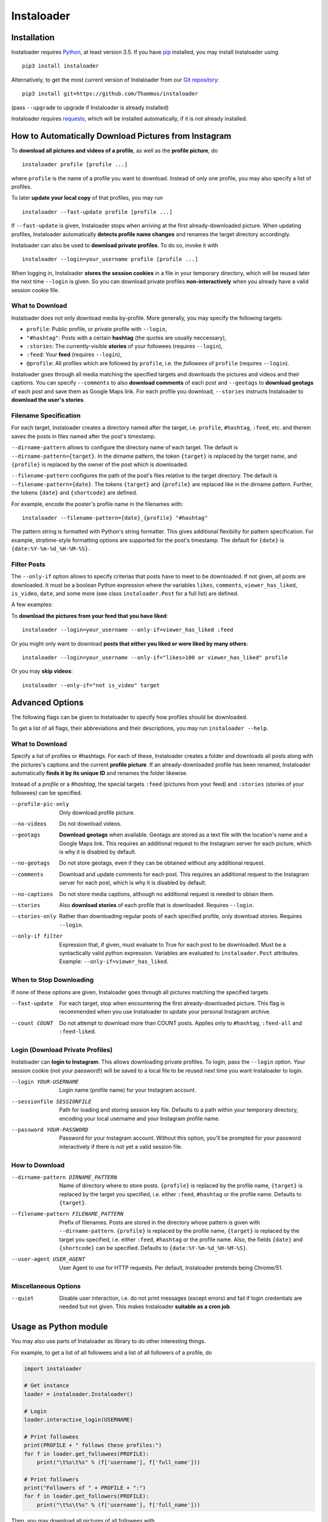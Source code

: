 Instaloader
===========

Installation
------------

.. installation-start

Instaloader requires `Python <https://www.python.org/>`__, at least
version 3.5.  If you have `pip <https://pypi.python.org/pypi/pip>`__
installed, you may install Instaloader using

::

    pip3 install instaloader

Alternatively, to get the most current version of Instaloader from our
`Git repository <https://github.com/Thammus/instaloader>`__:

::

    pip3 install git+https://github.com/Thammus/instaloader

(pass ``--upgrade`` to upgrade if Instaloader is already installed)

Instaloader requires
`requests <https://pypi.python.org/pypi/requests>`__, which
will be installed automatically, if it is not already installed.

.. installation-end

How to Automatically Download Pictures from Instagram
-----------------------------------------------------

.. basic-usage-start

To **download all pictures and videos of a profile**, as well as the
**profile picture**, do

::

    instaloader profile [profile ...]

where ``profile`` is the name of a profile you want to download. Instead
of only one profile, you may also specify a list of profiles.

To later **update your local copy** of that profiles, you may run

::

    instaloader --fast-update profile [profile ...]

If ``--fast-update`` is given, Instaloader stops when arriving at the
first already-downloaded picture. When updating profiles, Instaloader
automatically **detects profile name changes** and renames the target
directory accordingly.

Instaloader can also be used to **download private profiles**. To do so,
invoke it with

::

    instaloader --login=your_username profile [profile ...]

When logging in, Instaloader **stores the session cookies** in a file in
your temporary directory, which will be reused later the next time
``--login`` is given.  So you can download private profiles
**non-interactively** when you already have a valid session cookie file.

What to Download
^^^^^^^^^^^^^^^^

Instaloader does not only download media by-profile. More generally, you
may specify the following targets:

- ``profile``: Public profile, or private profile with ``--login``,

- ``"#hashtag"``: Posts with a certain **hashtag** (the quotes are
  usually neccessary),

- ``:stories``: The currently-visible **stories** of your followees
  (requires ``--login``),

- ``:feed``: Your **feed** (requires ``--login``),

- ``@profile``: All profiles which are followed by ``profile``, i.e. the
  *followees* of ``profile`` (requires ``--login``).

Instaloader goes through all media matching the specified targets and
downloads the pictures and videos and their captions. You can specify
``--comments`` to also **download comments** of each post and
``--geotags`` to **download geotags** of each post and save them as
Google Maps link.  For each profile you download, ``--stories``
instructs Instaloader to **download the user's stories**.

Filename Specification
^^^^^^^^^^^^^^^^^^^^^^

For each target, Instaloader creates a directory named after the target,
i.e. ``profile``, ``#hashtag``, ``:feed``, etc. and therein saves the
posts in files named after the post's timestamp.

``--dirname-pattern`` allows to configure the directory name of each
target. The default is ``--dirname-pattern={target}``. In the dirname
pattern, the token ``{target}`` is replaced by the target name, and
``{profile}`` is replaced by the owner of the post which is downloaded.

``--filename-pattern`` configures the path of the post's files relative
to the target directory. The default is ``--filename-pattern={date}``.
The tokens ``{target}`` and ``{profile}`` are replaced like in the
dirname pattern. Further, the tokens ``{date}`` and ``{shortcode}`` are
defined.

For example, encode the poster's profile name in the filenames with:

::

    instaloader --filename-pattern={date}_{profile} "#hashtag"

The pattern string is formatted with Python's string formatter. This
gives additional flexibilty for pattern specification. For example,
strptime-style formatting options are supported for the post's
timestamp. The default for ``{date}`` is ``{date:%Y-%m-%d_%H-%M-%S}``.

Filter Posts
^^^^^^^^^^^^

The ``--only-if`` option allows to specify criterias that posts have to
meet to be downloaded. If not given, all posts are downloaded. It must
be a boolean Python expression where the variables ``likes``,
``comments``, ``viewer_has_liked``, ``is_video``, ``date``, and some
more (see class ``instaloader.Post`` for a full list) are defined.

A few examples:

To **download the pictures from your feed that you have liked**:

::

    instaloader --login=your_username --only-if=viewer_has_liked :feed

Or you might only want to download **posts that either you liked or were
liked by many others**:

::

    instaloader --login=your_username --only-if="likes>100 or viewer_has_liked" profile

Or you may **skip videos**:

::

    instaloader --only-if="not is_video" target

.. basic-usage-end

Advanced Options
----------------

.. cli-options-start

The following flags can be given to Instaloader to specify how profiles should
be downloaded.

To get a list of all flags, their abbreviations and their descriptions, you may
run ``instaloader --help``.

What to Download
^^^^^^^^^^^^^^^^

Specify a list of profiles or #hashtags. For each of these, Instaloader
creates a folder and downloads all posts along with the pictures's
captions and the current **profile picture**. If an already-downloaded profile
has been renamed, Instaloader automatically **finds it by its unique ID** and
renames the folder likewise.

Instead of a *profile* or a *#hashtag*, the special targets
``:feed`` (pictures from your feed) and
``:stories`` (stories of your followees) can be specified.

--profile-pic-only         Only download profile picture.
--no-videos                Do not download videos.
--geotags                  **Download geotags** when available. Geotags are stored as
                           a text file with the location's name and a Google Maps
                           link. This requires an additional request to the
                           Instagram server for each picture, which is why it is
                           disabled by default.
--no-geotags               Do not store geotags, even if they can be obtained
                           without any additional request.
--comments                 Download and update comments for each post. This
                           requires an additional request to the Instagram server
                           for each post, which is why it is disabled by default.
--no-captions              Do not store media captions, although no additional
                           request is needed to obtain them.
--stories                  Also **download stories** of each profile that is
                           downloaded. Requires ``--login``.
--stories-only             Rather than downloading regular posts of each
                           specified profile, only download stories.
                           Requires ``--login``.
--only-if filter           Expression that, if given, must evaluate to True for each post to
                           be downloaded. Must be a syntactically valid python
                           expression. Variables are evaluated to
                           ``instaloader.Post`` attributes.
                           Example: ``--only-if=viewer_has_liked``.


When to Stop Downloading
^^^^^^^^^^^^^^^^^^^^^^^^

If none of these options are given, Instaloader goes through all pictures
matching the specified targets.

--fast-update              For each target, stop when encountering the first
                           already-downloaded picture. This flag is recommended
                           when you use Instaloader to update your personal
                           Instagram archive.
--count COUNT              Do not attempt to download more than COUNT posts.
                           Applies only to ``#hashtag``, ``:feed-all`` and ``:feed-liked``.


Login (Download Private Profiles)
^^^^^^^^^^^^^^^^^^^^^^^^^^^^^^^^^

Instaloader can **login to Instagram**. This allows downloading private
profiles. To login, pass the ``--login`` option. Your session cookie (not your
password!) will be saved to a local file to be reused next time you want
Instaloader to login.

--login YOUR-USERNAME      Login name (profile name) for your Instagram account.
--sessionfile SESSIONFILE  Path for loading and storing session key file.
                           Defaults to a path
                           within your temporary directory, encoding your local
                           username and your Instagram profile name.
--password YOUR-PASSWORD   Password for your Instagram account. Without this
                           option, you'll be prompted for your password
                           interactively if there is not yet a valid session
                           file.

How to Download
^^^^^^^^^^^^^^^

--dirname-pattern DIRNAME_PATTERN
                           Name of directory where to store posts. ``{profile}``
                           is replaced by the profile name, ``{target}`` is replaced
                           by the target you specified, i.e. either ``:feed``,
                           ``#hashtag`` or the profile name. Defaults to ``{target}``.
--filename-pattern FILENAME_PATTERN
                           Prefix of filenames. Posts are stored in the
                           directory whose pattern is given with ``--dirname-pattern``.
                           ``{profile}`` is replaced by the profile name,
                           ``{target}`` is replaced by the target you specified, i.e.
                           either ``:feed``, ``#hashtag`` or the profile name. Also, the
                           fields ``{date}`` and ``{shortcode}`` can be specified.
                           Defaults to ``{date:%Y-%m-%d_%H-%M-%S}``.
--user-agent USER_AGENT    User Agent to use for HTTP requests. Per default,
                           Instaloader pretends being Chrome/51.

Miscellaneous Options
^^^^^^^^^^^^^^^^^^^^^

--quiet                    Disable user interaction, i.e. do not print messages
                           (except errors) and fail if login credentials are
                           needed but not given. This makes Instaloader
                           **suitable as a cron job**.

.. cli-options-end

Usage as Python module
----------------------

.. as-module-intro-start

You may also use parts of Instaloader as library to do other interesting
things.

For example, to get a list of all followees and a list of all followers of a profile, do

.. code:: python

    import instaloader

    # Get instance
    loader = instaloader.Instaloader()

    # Login
    loader.interactive_login(USERNAME)

    # Print followees
    print(PROFILE + " follows these profiles:")
    for f in loader.get_followees(PROFILE):
        print("\t%s\t%s" % (f['username'], f['full_name']))

    # Print followers
    print("Followers of " + PROFILE + ":")
    for f in loader.get_followers(PROFILE):
        print("\t%s\t%s" % (f['username'], f['full_name']))

Then, you may download all pictures of all followees with

.. code:: python

    for f in loader.get_followers(PROFILE):
        loader.download_profile(f['username'])

You could also download your last 20 liked pics with

.. code:: python

    loader.download_feed_posts(max_count=20, fast_update=True,
                               filter_func=lambda post: post.viewer_has_liked)

To download the last 20 pictures with hashtag #cat, do

.. code:: python

    loader.download_hashtag('cat', max_count=20)

If logged in, Instaloader is also able to download user stories:

.. code:: python

    loader.download_stories()

Each Instagram profile has its own unique ID which stays unmodified even
if a user changes his/her username. To get said ID, given the profile's
name, you may call

.. code:: python

    loader.get_id_by_username(PROFILE_NAME)

``get_followees()`` also returns unique IDs for all loaded followees. To
get the current username of a profile, given this unique ID
``get_username_by_id()`` can be used. For example:

.. code:: python

    loader.get_username_by_id(followees[0]['id'])

.. as-module-intro-end

Refer to the
`Instaloader Documentation <http://instaloader.readthedocs.io/>`__ for
more information.

Disclaimer
----------

.. disclaimer-start

Instaloader is in no way affiliated with, authorized, maintained or endorsed by Instagram or any of its affiliates or
subsidiaries. This is an independent and unofficial project. Use at your own risk.

.. disclaimer-end

Instaloader is licensed under an MIT license. Refer to ``LICENSE`` file for more information.
